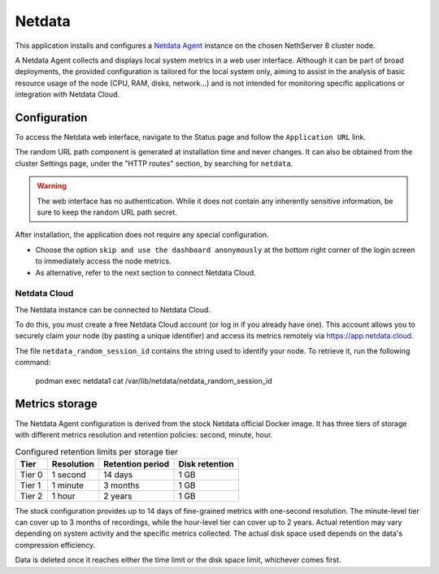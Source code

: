 .. _netdata-section:

=======
Netdata
=======

This application installs and configures a `Netdata Agent`__ instance
on the chosen NethServer 8 cluster node.

__ https://learn.netdata.cloud/docs/netdata-agent/

A Netdata Agent collects and displays local system metrics in a web
user interface. Although it can be part of broad deployments, the provided
configuration is tailored for the local system only, aiming to assist in the
analysis of basic resource usage of the node (CPU, RAM, disks, network...)
and is not intended for monitoring specific applications or integration with
Netdata Cloud.

Configuration
=============

To access the Netdata web interface, navigate to the Status
page and follow the ``Application URL`` link.

The random URL path component is generated at installation time and never
changes. It can also be obtained from the cluster Settings page, under the
"HTTP routes" section, by searching for ``netdata``.

.. warning::

    The web interface has no authentication. While it does not contain any
    inherently sensitive information, be sure to keep the random URL path
    secret.

After installation, the application does not require any special configuration.

- Choose the option ``skip and use the dashboard anonymously`` at the bottom right corner of the login screen to immediately access the node metrics.
- As alternative, refer to the next section to connect Netdata Cloud.


Netdata Cloud
-------------

The Netdata instance can be connected to Netdata Cloud.

To do this, you must create a free Netdata Cloud account (or log in if you already have one).
This account allows you to securely claim your node (by pasting a unique identifier) and access its metrics remotely via https://app.netdata.cloud.

The file ``netdata_random_session_id`` contains the string used to identify your node.
To retrieve it, run the following command:

  podman exec netdata1 cat /var/lib/netdata/netdata_random_session_id


Metrics storage
===============

The Netdata Agent configuration is derived from the stock Netdata official
Docker image. It has three tiers of storage with different metrics
resolution and retention policies: second, minute, hour. 

.. csv-table:: Configured retention limits per storage tier
   :header: "Tier", "Resolution", "Retention period", "Disk retention"

    "Tier 0", "1 second", "14 days",  "1 GB"
    "Tier 1", "1 minute", "3 months", "1 GB"
    "Tier 2", "1 hour",   "2 years", "1 GB"

The stock configuration provides up to 14 days of fine-grained metrics
with one-second resolution. The minute-level tier can cover up to 3 months
of recordings, while the hour-level tier can cover up to 2 years. Actual
retention may vary depending on system activity and the specific metrics
collected. The actual disk space used depends on the data's compression
efficiency.

Data is deleted once it reaches either the time limit or the disk space
limit, whichever comes first.
